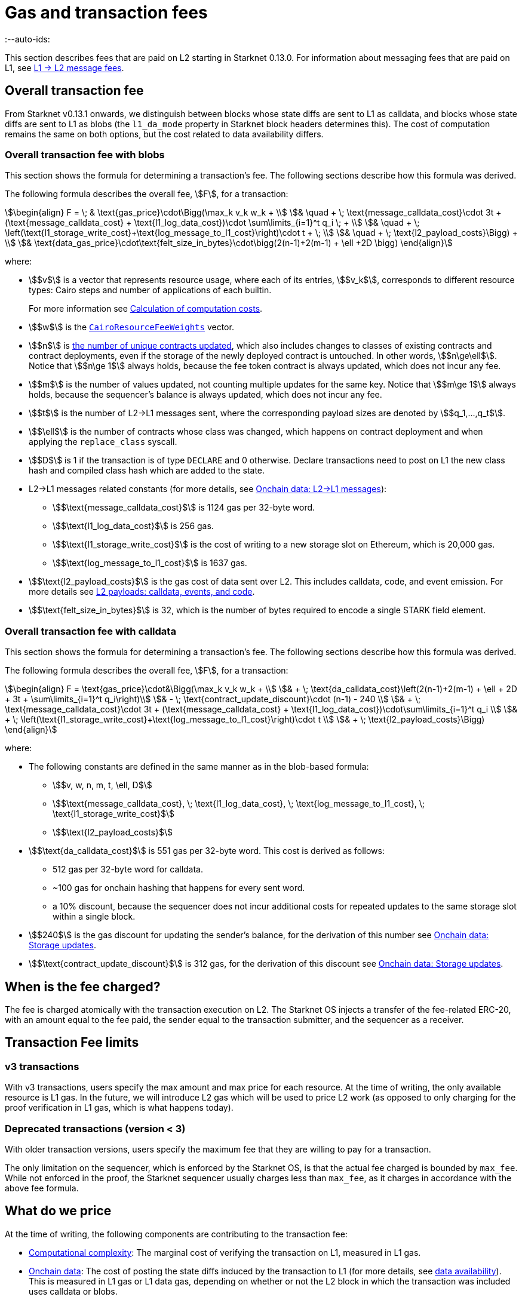 [id="gas-and-transaction-fees"]
= Gas and transaction fees
:--auto-ids:

This section describes fees that are paid on L2 starting in Starknet 0.13.0. For information about messaging fees that are paid on L1, see xref:Network_Architecture/messaging-mechanism.adoc#l1-l2-message-fees[L1 → L2 message fees].

[#overall_fee]
== Overall transaction fee

From Starknet v0.13.1 onwards, we distinguish between blocks whose state diffs are sent to L1 as calldata, and blocks whose state diffs are sent to L1 as blobs (the `l1_da_mode` property in Starknet block headers determines this). The cost of computation remains the same on both options, but the cost related to data availability differs.

[#overall_fee_blob]
=== Overall transaction fee with blobs

This section shows the formula for determining a transaction's fee. The following sections describe how this formula was derived.

The following formula describes the overall fee, stem:[F], for a transaction:

[stem]
++++
\begin{align}
F  = \; & \text{gas_price}\cdot\Bigg(\max_k v_k w_k + \\
& \quad + \; \text{message_calldata_cost}\cdot 3t + (\text{message_calldata_cost} + \text{l1_log_data_cost})\cdot \sum\limits_{i=1}^t q_i \; + \\
& \quad + \; \left(\text{l1_storage_write_cost}+\text{log_message_to_l1_cost}\right)\cdot t + \; \\
& \quad + \; \text{l2_payload_costs}\Bigg) + \\
& \text{data_gas_price}\cdot\text{felt_size_in_bytes}\cdot\bigg(2(n-1)+2(m-1) + \ell +2D \bigg)
\end{align}
++++

where:

* stem:[$v$] is a vector that represents resource usage, where each of its entries, stem:[$v_k$], corresponds to different resource types: Cairo steps and number of applications of each builtin.
+
For more information see xref:#calculation_of_computation_costs[Calculation of computation costs].
* stem:[$w$] is the xref:#calculation_of_computation_costs[`CairoResourceFeeWeights`] vector.
* stem:[$n$] is xref:#storage_updates[the number of unique contracts updated], which also includes changes to classes of existing contracts and contract deployments, even if the storage of the newly deployed contract is untouched. In other words, stem:[$n\ge\ell$]. Notice that stem:[$n\ge 1$] always holds, because the fee token contract is always updated, which does not incur any fee.
* stem:[$m$] is the number of values updated, not counting multiple updates for the same key. Notice that stem:[$m\ge 1$] always holds, because the sequencer's balance is always updated, which does not incur any fee.
* stem:[$t$] is the number of L2->L1 messages sent, where the corresponding payload sizes are denoted by stem:[$q_1,...,q_t$].
* stem:[$\ell$] is the number of contracts whose class was changed, which happens on contract deployment and when applying the `replace_class` syscall.
* stem:[$D$] is 1 if the transaction is of type `DECLARE` and 0 otherwise. Declare transactions need to post on L1 the new class hash and compiled class hash which are added to the state.
* L2->L1 messages related constants (for more details, see xref:#l_2-l_1_messages[]):
** stem:[$\text{message_calldata_cost}$] is 1124 gas per 32-byte word. 
** stem:[$\text{l1_log_data_cost}$] is 256 gas.
** stem:[$\text{l1_storage_write_cost}$] is the cost of writing to a new storage slot on Ethereum, which is 20,000 gas.
** stem:[$\text{log_message_to_l1_cost}$] is 1637 gas.
* stem:[$\text{l2_payload_costs}$] is the gas cost of data sent over L2. This includes calldata, code, and event emission. For more details see xref:#l2_calldata[].
* stem:[$\text{felt_size_in_bytes}$] is 32, which is the number of bytes required to encode a single STARK field element.

[#overall_fee_calldata]
=== Overall transaction fee with calldata

This section shows the formula for determining a transaction's fee. The following sections describe how this formula was derived.

The following formula describes the overall fee, stem:[F], for a transaction:

[stem]
++++
\begin{align}
F  = \text{gas_price}\cdot&\Bigg(\max_k v_k w_k + \\
& + \; \text{da_calldata_cost}\left(2(n-1)+2(m-1) + \ell + 2D + 3t + \sum\limits_{i=1}^t q_i\right)\\
& - \; \text{contract_update_discount}\cdot (n-1) - 240 \\
& + \;  \text{message_calldata_cost}\cdot 3t + (\text{message_calldata_cost} + \text{l1_log_data_cost})\cdot\sum\limits_{i=1}^t q_i \\
& + \; \left(\text{l1_storage_write_cost}+\text{log_message_to_l1_cost}\right)\cdot t \\
& + \; \text{l2_payload_costs}\Bigg)
\end{align}
++++

where:

* The following constants are defined in the same manner as in the blob-based formula:
** stem:[$v, w, n, m, t, \ell, D$]
** stem:[$\text{message_calldata_cost}, \; \text{l1_log_data_cost}, \; \text{log_message_to_l1_cost}, \; \text{l1_storage_write_cost}$]
** stem:[$\text{l2_payload_costs}$]
* stem:[$\text{da_calldata_cost}$] is 551 gas per 32-byte word. This cost is derived as follows: 
+
** 512 gas per 32-byte word for calldata.
** ~100 gas for onchain hashing that happens for every sent word.
** a 10% discount, because the sequencer does not incur additional costs for repeated updates to the same storage slot within a single block.
* stem:[$240$] is the gas discount for updating the sender's balance, for the derivation of this number see xref:#storage_updates[].
* stem:[$\text{contract_update_discount}$] is 312 gas, for the derivation of this discount see xref:#storage_updates[].

== When is the fee charged?

The fee is charged atomically with the transaction execution on L2. The Starknet OS injects a transfer of the fee-related ERC-20, with an amount equal to the fee paid, the sender equal to the transaction submitter, and the sequencer as a receiver.

[#fee_limitations]
== Transaction Fee limits

[#v3_fee_limitations]
=== v3 transactions

With v3 transactions, users specify the max amount and max price for each resource. At the time of writing, the only available resource is L1 gas. In the future, we will introduce L2 gas which will be used to price L2 work (as opposed to only charging for the proof verification in L1 gas, which is what happens today).

[#deprecated_fee_limitations]
=== Deprecated transactions (version < 3)

With older transaction versions, users specify the maximum fee that they are willing to pay for a transaction.

The only limitation on the sequencer, which is enforced by the Starknet OS, is that the actual fee charged is bounded by `max_fee`. While not enforced in the proof, the Starknet sequencer usually charges less than `max_fee`, as it charges in accordance with the above fee formula.

[#what_do_we_pay_for]
== What do we price

At the time of writing, the following components are contributing to the transaction fee:

* xref:#computation_without_builtins[Computational complexity]: The marginal cost of verifying the transaction on L1, measured in L1 gas.
* xref:#onchain_data_components[Onchain data]: The cost of posting  the state diffs induced by the transaction to L1 (for more details, see xref:Network_Architecture/on-chain-data.adoc[data availability]). This is measured in L1 gas or L1 data gas, depending on whether or not the L2 block in which the transaction was included uses calldata or blobs.
* L2→L1 messages: Messages sent to L1 are eventually sent to the Starknet core contract as L1 calldata by the sequencer; therefore L2 transaction that send L2->L1 messages incur an additional L1 gas cost.
* L2 calldata, events and code: From Starknet 0.13.1 onwards, there is a per-byte (or per felt) price for L2 payloads. For more details, see xref:#l2_calldata[].

== Fee units

Each transaction is associated with an estimate of the amount of gas used. Combining this estimate with the price of gas yields the estimated fee.

For transactions prior to v3, the fee is denominated in WEI. For transactions v3 and later, the fee is denominated in STRK.

[#fee_calculation]
== Fee calculation

[#computation_without_builtins]
=== Computation without builtins

Let's analyze the correct metric for measuring transaction complexity. For simplicity, we will ignore Cairo's builtins, and address them later.

A Cairo program execution yields an execution trace. When proving a Starknet block, we aggregate all the transactions appearing in that block to the execution trace.

Starknet's prover generates proofs for execution traces, up to some maximal length stem:[$L$], derived from the specs of the proving machine and the desired proof latency.

Tracking the execution trace length associated with each transaction is simple.
Each assertion over field elements, such as verifying addition/multiplication over the field, requires the same, constant number of trace cells, which is where our "no-builtins" assumption kicks in: Pedersen occupies more trace cells than addition. Therefore, in a world without builtins, the fee of the transaction stem:[$tx$] is correlated with stem:[$\text{TraceCells}[tx\]/L$].

[#computation_with_builtins]
=== Computation with builtins

In the Cairo execution trace each builtin has its own slot, which is important to consider when determining the fee.

For example, consider that the prover can process a trace with the following limits:

[%autowidth]
|===
| up to 500,000,000 Cairo Steps | up to 20,000,000 Pedersen hashes | up to 4,000,000 signature verifications | up to 10,000,000 range checks

|===

The proof is closed and sent to L1 when any of these slots is filled.

Suppose that a transaction uses 10,000 Cairo steps and 500 Pedersen hashes. At most 40,000 such transactions can fit into the hypothetical trace (20,000,000/500). Therefore, its gas price correlates with 1/40,000 of the cost of submitting proof.

Notice that this estimate ignores the number of Cairo steps, as it is not the limiting factor, since 500,000,000/10,000 > 20,000,000/500.

With this example in mind, it is possible to formulate the exact fee associated with L2 computation.

[IMPORTANT]
====
The allocation of resources among builtin operations must be predetermined; it is not possible to decide, post-execution, to include only 20,000,001 Pedersen hashes without additional components.

This safeguards fairness and prevents manipulation, ensuring integrity in proof generation and fee determination.
====

[#calculation_of_computation_costs]
=== Calculation of computation costs

For each transaction, the sequencer calculates a vector, `CairoResourceUsage`, that contains the following:

* The number of Cairo steps.
* The number of applications of each Cairo builtin. For example, five range checks and two Pedersen hashes.

The sequencer crosses this information with the `CairoResourceFeeWeights` vector. For each resource type, either a Cairo step or a specific builtin application, `CairoResourceFeeWeights` has an entry that specifies the relative gas cost of that component in the proof.

Going back to the above example, if the cost of submitting a proof with 20,000,000 Pedersen hashes is roughly 5m gas, then the weight of the Pedersen builtin is 0.25 gas per application (5,000,000/20,000,000). The sequencer has a predefined weights vector, in accordance with the proof parameters.

The sequencer charges only according to the limiting factor. Therefore the fee is correlated with:

[stem]
++++
\max_k[\text{CairoResourceUsage}_k \cdot \text{CairoResourceFeeWeights}_k]
++++

where stem:[$k$] enumerates the Cairo resource components, that is the number of Cairo steps and builtins used.

The weights are listed in the table xref:#gas_cost_per_cairo_step_or_builtin_step[].

[#gas_cost_per_cairo_step_or_builtin_step]
.Amount of gas used per Cairo step or per each time a Cairo builtin is applied
[width=80%,cols="1,2",options="header",stripes=even]
|===
| Step or builtin | Gas cost

| Cairo step | 0.0025 gas/step
| Pedersen | 0.08 gas/application
| Poseidon | 0.08 gas/application
| Range check | 0.04 gas/application
| ECDSA | 5.12 gas/application
| Keccak | 5.12 gas/application
| Bitwise | 0.16 gas/application
| EC_OP | 2.56 gas/application
|===


[id="onchain_data_components"]
=== Onchain data components

The onchain data associated with a transaction is composed of three parts

* Storage updates
* L2→L1 messages
* Deployed contracts
* Declared classes (only relevant for `DECLARE` transactions, and adds two additional words)

[#storage_updates]
=== Onchain data: Storage updates

Whenever a transaction updates some value in the storage of some contract, the following data is sent to L1:

* two 32-byte words per contract
* two 32-byte words for every updated storage value

For information on the exact data and its construction, see xref:architecture_and_concepts:Network_Architecture/on-chain-data.adoc#v0.11.0_format[Data availability].

[NOTE]
====
Only the most recent value reaches L1. So the transaction's fee only depends on the number of _unique_ storage updates. If the same storage cell is updated multiple times within the transaction, the fee remains that of a single update.
====

The following formula describes the storage update fee for a transaction:

[stem]
++++
\underbrace{\textit{gas_price}\left(\text{da_calldata_cost} \cdot 2(n-1) - \text{contract_update_discount}\cdot (n-1)\right)}_{\text{contract addresses +  new nonce and number of storage updates
}} \\

+ \\

\underbrace{\textit{gas_price} \cdot \left(\text{da_calldata_cost}(2(m-1))-240\right)}_{\text{storage updates}}
++++

where:

* stem:[$n$] is xref:#storage_updates[the number of unique contracts updated], which also includes changes to classes of existing contracts and contract deployments, even if the storage of the newly deployed contract is untouched. In other words, stem:[$n\ge\ell$]. Notice that stem:[$n\ge 1$] always holds, because the fee token contract is always updated at the end of each transaction, in order to update the sequencer's and the sender's balances. The fee token contract update is not taken into account when computing the fee.
* stem:[$m$] is the number of values updated, not counting multiple updates for the same key. Notice that stem:[$m\ge 1$] always holds, because the sequencer's balance is updated at the end of each transaction. The sequencer's balance update is not taken into account when computing the fee.
* stem:[\text{contract_update_discount}] is 312 gas, which is discounted for every updated contract. This discount is a result of the fact that out of the stem:[$2n$] words caused by updating contracts, stem:[$n$] words are short, including at most 6 non-zero bytes:
+
--
** three bytes for the nonce
** two bytes for the number of storage updates
** one byte for the class information flag
--
+
Taking into account that zero bytes only cost 4 gas, the cost difference between a full 32-byte word, which does not contain zeros, and a word with only six non-zero bytes is stem:[$32\cdot16-(6\cdot16+26\cdot4)=312$].
* stem:[$240$] is the gas discount for updating the sender's balance, and is derived by assuming the balance requires at most 12 non-zero bytes, which is enough for 1.2B ETH or STRK, resulting in the following discount: stem:[$512-(20\cdot4+12\cdot16)=240$].

[NOTE]
====
Improvements to the above pessimistic estimation might be gradually implemented in future versions of Starknet.

For example, if different transactions within the same block update the same storage cell, there is no need to charge for both transactions, because only the last value reaches L1. In the future, Starknet might include a refund mechanism for such cases.
====

[#l_2-l_1_messages]
=== Onchain data: L2->L1 messages

When a transaction that raises the `send_message_to_l1` syscall is included in a state update, the following data reaches L1:

* L2 sender address
* L1 destination address
* Payload size
* Payload (list of field elements)

Consequently, the gas cost associated with a single L2→L1 message is:


[stem]
++++
\begin{align}
\text{MESSAGE_COST} = & \; \text{message_calldata_cost}\cdot\left(3+\text{payload_size}\right) \; + \\
& + \text{l1_log_data_cost}\cdot\text{payload_size} \; + \\ 
& + \text{log_message_to_l1_cost} \; + \\
& + \text{l1_storage_write_cost}
\end{align}
++++

Where:

* stem:[$\text{message_calldata_cost}$] is 1124 gas. This is the sum of the 512 gas paid to the core contract on submitting the state update, and 612 gas paid for the submitting of the same word to the verifier contract (which incurs ~100 additional gas for hashing). That is, messages are sent to Ethereum twice.
* stem:[$\text{log_message_to_l1_cost}$] is 1637 gas. This is the fixed cost involved in emitting a `LogMessageToL1` event. This event has two topics and a data array, which adds two data words to the event, resulting in a total of stem:[$375+2\cdot 375+2\cdot 256$] gas (log opcode cost, topic cost, and two data words cost).
* stem:[$\text{l1_log_data_cost}$] is 256 gas, which is paid for every payload element during the emission of the `LogMessageToL1` event.
* stem:[$\text{l1_storage_write_cost}$] is 20,000 gas per message which is paid in order to store the message hash on the Starknet core contract. This recording of the message is what later enables the intended L1 contract to consume the message.

[#deployed_contracts]
=== Onchain data: Deployed contracts

When a transaction that raises the `deploy` syscall is included in a state update, the following data reaches L1:

* contract address
* number of storage updates and the new nonce
* class hash

The first two elements are counted in the number of unique modified contracts, denoted by stem:[$n$] throughout this page. So the only additional word comes from publishing the class hash, which adds 551 gas. For more information, see stem:[$\text{da_calldata_cost}$] in the xref:#overall_fee[final formula].

[#l2_calldata]
=== L2 payloads: calldata, events, and code

As of Starknet v0.13.1 onwards, L2 data is taken into account during pricing. This includes:

* calldata: this includes transaction calldata (in the case of `INVOKE` transactions or `L1_HANDLER`), constructor calldata (in the case of `DEPLOY_ACCOUNT` transactions), and signatures
* events: data and keys of emitted events
* ABI: classes abi in `DECLARE` transactions (relevant only for `DECLARE` transactions of version ≥ 2)
* CASM bytecode (for all available `DECLARE` transactions, where in version ≥ 2 this refers to the compiled class)
* Sierra bytecode (relevant only for `DECLARE` transactions of version ≥ 2)

The pricing of the above components in terms of L1 gas is given by the following table:

|===
| Resource | Gas cost

| Event key | 0.256 gas/felt
| Event data | 0.12 gas/felt
| Calldata | 0.128 gas/felt
| CASM bytecode | 28 gas/felt
| Sierra bytecode | 28 gas/felt
| ABI | 0.875 gas/character
|===
